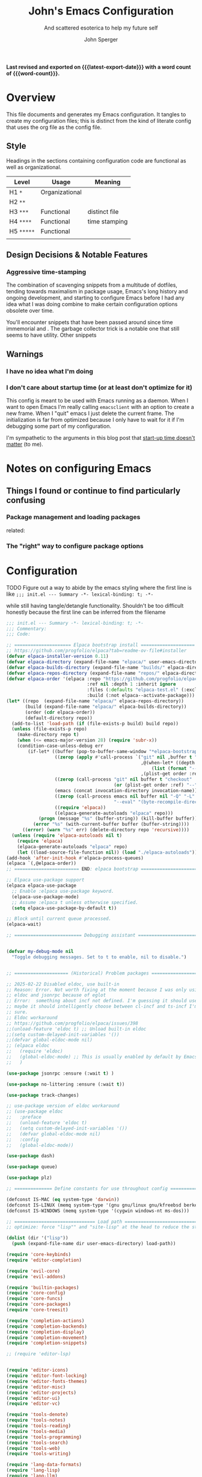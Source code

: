 :PROPERTIES:
:title: John's Emacs Configuration
:subtitle: And scattered esoterica to help my future self
:author: John Sperger
:options: toc:2
:language: en
:END:
# macros taken from prot's config https://git.sr.ht/~protesilaos/dotfiles
#+startup: overview indent
#+macro: latest-export-date (eval (format-time-string "%F %T %z"))
#+macro: word-count (eval (count-words (point-min) (point-max)))

*Last revised and exported on {{{latest-export-date}}} with a word
count of {{{word-count}}}.*

* Overview

This file documents and generates my Emacs configuration. It tangles to create
my configuration files; this is distinct from the kind of literate config that
uses the org file as the config file.

** Style

Headings in the sections containing configuration code are functional as well as
organizational. 
#+name: Heading structure
| Level    | Usage          | Meaning       |
|----------+----------------+---------------|
| H1 ~*~     | Organizational |               |
| H2 ~**~    |                |               |
| H3 ~***~   | Functional     | distinct file |
| H4 ~****~  | Functional     | time stamping |
| H5 ~*****~ | Functional     |               |
|          |                |               |

** Design Decisions & Notable Features
*** Aggressive time-stamping
The combination of scavenging snippets from a multitude of dotfiles, tending
towards maximalism in package usage, Emacs's long history and ongoing
development, and starting to configure Emacs before I had any idea what I was
doing combine to make certain configuration options obsolete over time.

You'll encounter snippets that have been passed around since time immemorial
and .
The garbage collector trick is a notable one that still seems to have utility.
Other snippets 

** Warnings
*** I have no idea what I'm doing
*** I don't care about startup time (or at least don't optimize for it)
This config is meant to be used with Emacs running as a daemon. When I want to
open Emacs I'm really calling ~emacsclient~ with an option to create a new frame.
When I "quit" emacs I just delete the current frame. The initialization is far
from optimized because I only have to wait for it if I'm debugging some part of
my configuration. 

I'm sympathetic to the arguments in this blog post that [[https://batsov.com/articles/2025/04/07/emacs-startup-time-does-not-matter/][start-up time doesn't matter]] (to me). 

* Notes on configuring Emacs
** Things I found or continue to find particularly confusing
*** Package management and loading packages
related: 
*** The "right" way to configure package options
* Configuration
:PROPERTIES:
:header-args: :comments link
:CUSTOM_ID: configuration
:END:

TODO Figure out a way to abide by the emacs styling where the first line is like ~;;; init.el --- Summary -*- lexical-binding: t; -*-~

while still having tangle/detangle functionality. Shouldn't be too difficult honestly because the first line can be inferred from the filename

#+name: init
#+begin_src emacs-lisp :noweb yes :tangle test-init.el
;;; init.el --- Summary -*- lexical-binding: t; -*-
;;; Commentary:
;;; Code:

;; ===================== Elpaca bootstrap install ====================
;; https://github.com/progfolio/elpaca?tab=readme-ov-file#installer
(defvar elpaca-installer-version 0.11)
(defvar elpaca-directory (expand-file-name "elpaca/" user-emacs-directory))
(defvar elpaca-builds-directory (expand-file-name "builds/" elpaca-directory))
(defvar elpaca-repos-directory (expand-file-name "repos/" elpaca-directory))
(defvar elpaca-order '(elpaca :repo "https://github.com/progfolio/elpaca.git"
                              :ref nil :depth 1 :inherit ignore
                              :files (:defaults "elpaca-test.el" (:exclude "extensions"))
                              :build (:not elpaca--activate-package)))
(let* ((repo  (expand-file-name "elpaca/" elpaca-repos-directory))
       (build (expand-file-name "elpaca/" elpaca-builds-directory))
       (order (cdr elpaca-order))
       (default-directory repo))
  (add-to-list 'load-path (if (file-exists-p build) build repo))
  (unless (file-exists-p repo)
    (make-directory repo t)
    (when (<= emacs-major-version 28) (require 'subr-x))
    (condition-case-unless-debug err
        (if-let* ((buffer (pop-to-buffer-same-window "*elpaca-bootstrap*"))
                  ((zerop (apply #'call-process `("git" nil ,buffer t "clone"
                                                  ,@(when-let* ((depth (plist-get order :depth)))
                                                      (list (format "--depth=%d" depth) "--no-single-branch"))
                                                  ,(plist-get order :repo) ,repo))))
                  ((zerop (call-process "git" nil buffer t "checkout"
                                        (or (plist-get order :ref) "--"))))
                  (emacs (concat invocation-directory invocation-name))
                  ((zerop (call-process emacs nil buffer nil "-Q" "-L" "." "--batch"
                                        "--eval" "(byte-recompile-directory \".\" 0 'force)")))
                  ((require 'elpaca))
                  ((elpaca-generate-autoloads "elpaca" repo)))
            (progn (message "%s" (buffer-string)) (kill-buffer buffer))
          (error "%s" (with-current-buffer buffer (buffer-string))))
      ((error) (warn "%s" err) (delete-directory repo 'recursive))))
  (unless (require 'elpaca-autoloads nil t)
    (require 'elpaca)
    (elpaca-generate-autoloads "elpaca" repo)
    (let ((load-source-file-function nil)) (load "./elpaca-autoloads"))))
(add-hook 'after-init-hook #'elpaca-process-queues)
(elpaca `(,@elpaca-order))
;; ======================== END: elpaca bootstrap ========================

;; Elpaca use-package support
(elpaca elpaca-use-package
  ;; Enable :elpaca use-package keyword.
  (elpaca-use-package-mode)
  ;; Assume :elpaca t unless otherwise specified.
  (setq elpaca-use-package-by-default t))

;; Block until current queue processed.
(elpaca-wait)

;; ========================= Debugging assistant =========================


(defvar my-debug-mode nil
  "Toggle debugging messages. Set to t to enable, nil to disable.")


;; ==================== (Historical) Problem packages ====================

;; 2025-02-22 Disabled eldoc, use built-in
;; Reason: Error. Not worth fixing at the moment because I was only using elpa versions of
;; eldoc and jsonrpc because of eglot
;; Error:  something about incf not defined. I'm guessing it should use cl-incf;
;; maybe it should intelligently choose between cl-incf and ts-incf I'm not
;; sure.
;; Eldoc workaround
;; https://github.com/progfolio/elpaca/issues/398
;;(unload-feature 'eldoc t) ;; Unload built-in eldoc
;;(setq custom-delayed-init-variables '())
;;(defvar global-eldoc-mode nil)
;; (elpaca eldoc
;;   (require 'eldoc)
;;   (global-eldoc-mode) ;; This is usually enabled by default by Emacs
;;   )

(use-package jsonrpc :ensure (:wait t) )

(use-package no-littering :ensure (:wait t))

(use-package track-changes)

;; use-package version of eldoc workaround
;; (use-package eldoc
;;   :preface
;;   (unload-feature 'eldoc t)
;;   (setq custom-delayed-init-variables '())
;;   (defvar global-eldoc-mode nil)
;;   :config
;;   (global-eldoc-mode))

(use-package dash)

(use-package queue)

(use-package plz)

;; ============== Define constants for use throughout config =============

(defconst IS-MAC (eq system-type 'darwin))
(defconst IS-LINUX (memq system-type '(gnu gnu/linux gnu/kfreebsd berkeley-unix)))
(defconst IS-WINDOWS (memq system-type '(cygwin windows-nt ms-dos)))

;; ============================== Load path ==============================
;; optimize: force "lisp"" and "site-lisp" at the head to reduce the startup time.

(dolist (dir '("lisp"))
  (push (expand-file-name dir user-emacs-directory) load-path))

(require 'core-keybinds)
(require 'editor-completion)

(require 'evil-core)
(require 'evil-addons)

(require 'builtin-packages)
(require 'core-config)
(require 'core-funcs)
(require 'core-packages)
(require 'core-treesit)

(require 'completion-actions)
(require 'completion-backends)
(require 'completion-display)
(require 'completion-movement)
(require 'completion-snippets)

;; (require 'editor-lsp)


(require 'editor-icons)
(require 'editor-font-locking)
(require 'editor-fonts-themes)
(require 'editor-misc)
(require 'editor-projects)
(require 'editor-ui)
(require 'editor-vc)

(require 'tools-denote)
(require 'tools-notes)
(require 'tools-reading)
(require 'tools-media)
(require 'tools-programming)
(require 'tools-search)
(require 'tools-web)
(require 'tools-writing)

(require 'lang-data-formats)
(require 'lang-lisp)
(require 'lang-llm)
(require 'lang-markdown)
(require 'lang-org)
(require 'lang-python)
(require 'lang-r)
(require 'lang-rust)
(require 'lang-tex)
(require 'lang-web)

(require 'tools-lsp-bridge)

;; ====================== After-init hooks + custom ======================
(setq custom-file (expand-file-name "customs.el" user-emacs-directory))
(add-hook 'elpaca-after-init-hook (lambda () (load custom-file 'noerror)))

(provide 'init)

;;; DANGER ZONE
;; Respect the no-byte-compile local variable
;; !Config files should not be byte compiled!
;; Emacs will compile package lisp JIT (or when building for packages in base
;; emacs when building emacs with the -native-compile=aot flag)
;;;

;; Local Variables:
;; no-byte-compile: t
;; no-native-compile: t
;; no-update-autoloads: t
;; End:
;;; init.el ends here
#+end_src

